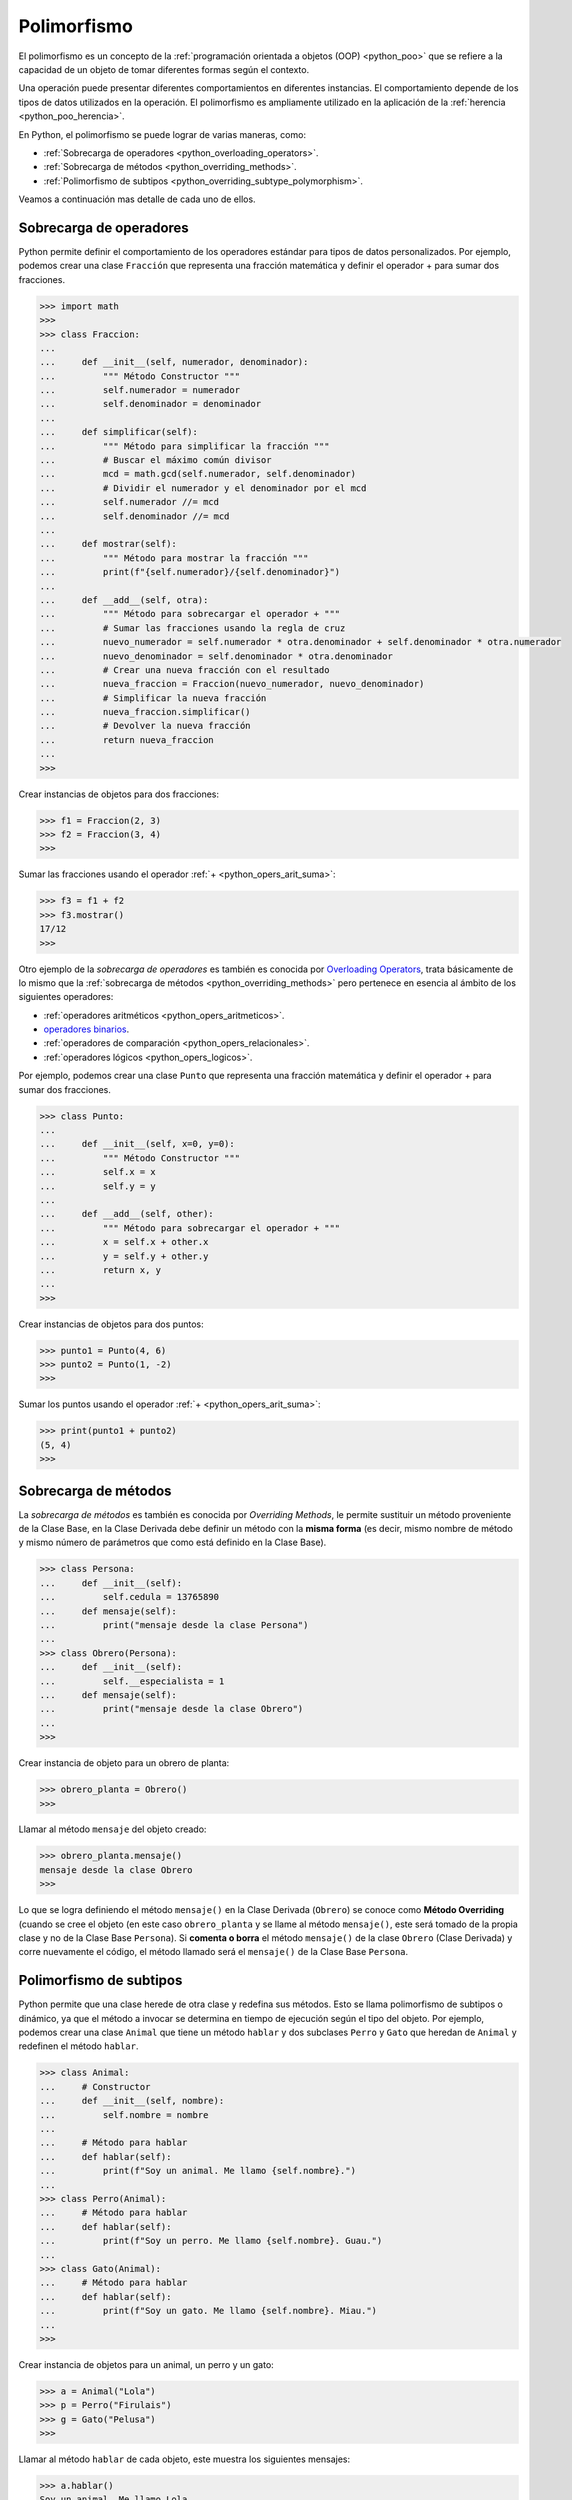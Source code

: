 .. -*- coding: utf-8 -*-


.. _python_poo_polimorfismo:

Polimorfismo
------------

El polimorfismo es un concepto de la :ref:`programación orientada a objetos (OOP) <python_poo>`
que se refiere a la capacidad de un objeto de tomar diferentes formas según el contexto.

Una operación puede presentar diferentes comportamientos en diferentes instancias. El
comportamiento depende de los tipos de datos utilizados en la operación. El polimorfismo
es ampliamente utilizado en la aplicación de la :ref:`herencia <python_poo_herencia>`.

En Python, el polimorfismo se puede lograr de varias maneras, como:

- :ref:`Sobrecarga de operadores <python_overloading_operators>`.

- :ref:`Sobrecarga de métodos <python_overriding_methods>`.

- :ref:`Polimorfismo de subtipos <python_overriding_subtype_polymorphism>`.

Veamos a continuación mas detalle de cada uno de ellos.


.. _python_overloading_operators:

Sobrecarga de operadores
........................

Python permite definir el comportamiento de los operadores estándar para tipos de datos
personalizados. Por ejemplo, podemos crear una clase ``Fracción`` que representa una
fracción matemática y definir el operador + para sumar dos fracciones.

.. code-block:: pycon

    >>> import math
    >>>
    >>> class Fraccion:
    ...
    ...     def __init__(self, numerador, denominador):
    ...         """ Método Constructor """
    ...         self.numerador = numerador
    ...         self.denominador = denominador
    ...
    ...     def simplificar(self):
    ...         """ Método para simplificar la fracción """
    ...         # Buscar el máximo común divisor
    ...         mcd = math.gcd(self.numerador, self.denominador)
    ...         # Dividir el numerador y el denominador por el mcd
    ...         self.numerador //= mcd
    ...         self.denominador //= mcd
    ...
    ...     def mostrar(self):
    ...         """ Método para mostrar la fracción """
    ...         print(f"{self.numerador}/{self.denominador}")
    ...
    ...     def __add__(self, otra):
    ...         """ Método para sobrecargar el operador + """
    ...         # Sumar las fracciones usando la regla de cruz
    ...         nuevo_numerador = self.numerador * otra.denominador + self.denominador * otra.numerador
    ...         nuevo_denominador = self.denominador * otra.denominador
    ...         # Crear una nueva fracción con el resultado
    ...         nueva_fraccion = Fraccion(nuevo_numerador, nuevo_denominador)
    ...         # Simplificar la nueva fracción
    ...         nueva_fraccion.simplificar()
    ...         # Devolver la nueva fracción
    ...         return nueva_fraccion
    ...
    >>>


Crear instancias de objetos para dos fracciones:

.. code-block:: pycon

    >>> f1 = Fraccion(2, 3)
    >>> f2 = Fraccion(3, 4)
    >>>


Sumar las fracciones usando el operador :ref:`+ <python_opers_arit_suma>`:

.. code-block:: pycon

    >>> f3 = f1 + f2
    >>> f3.mostrar()
    17/12
    >>>

Otro ejemplo de la *sobrecarga de operadores* es también es conocida por `Overloading Operators`_,
trata básicamente de lo mismo que la :ref:`sobrecarga de métodos <python_overriding_methods>`
pero pertenece en esencia al ámbito de los siguientes operadores:

- :ref:`operadores aritméticos <python_opers_aritmeticos>`.

- `operadores binarios <https://ellibrodepython.com/operadores-bitwise>`_.

- :ref:`operadores de comparación <python_opers_relacionales>`.

- :ref:`operadores lógicos <python_opers_logicos>`.

Por ejemplo, podemos crear una clase ``Punto`` que representa una fracción
matemática y definir el operador + para sumar dos fracciones.

.. code-block:: pycon

    >>> class Punto:
    ...
    ...     def __init__(self, x=0, y=0):
    ...         """ Método Constructor """
    ...         self.x = x
    ...         self.y = y
    ...
    ...     def __add__(self, other):
    ...         """ Método para sobrecargar el operador + """
    ...         x = self.x + other.x
    ...         y = self.y + other.y
    ...         return x, y
    ...
    >>>


Crear instancias de objetos para dos puntos:

.. code-block:: pycon

    >>> punto1 = Punto(4, 6)
    >>> punto2 = Punto(1, -2)
    >>>


Sumar los puntos usando el operador :ref:`+ <python_opers_arit_suma>`:

.. code-block:: pycon

    >>> print(punto1 + punto2)
    (5, 4)
    >>>


.. _python_overriding_methods:

Sobrecarga de métodos
.....................

La *sobrecarga de métodos* es también es conocida por *Overriding Methods*,
le permite sustituir un método proveniente de la Clase Base, en la Clase
Derivada debe definir un método con la **misma forma** (es decir, mismo
nombre de método y mismo número de parámetros que como está definido en la
Clase Base).

.. code-block:: pycon

    >>> class Persona:
    ...     def __init__(self):
    ...         self.cedula = 13765890
    ...     def mensaje(self):
    ...         print("mensaje desde la clase Persona")
    ...
    >>> class Obrero(Persona):
    ...     def __init__(self):
    ...         self.__especialista = 1
    ...     def mensaje(self):
    ...         print("mensaje desde la clase Obrero")
    ...
    >>>


Crear instancia de objeto para un obrero de planta:

.. code-block:: pycon

    >>> obrero_planta = Obrero()
    >>>


Llamar al método ``mensaje`` del objeto creado:

.. code-block:: pycon

    >>> obrero_planta.mensaje()
    mensaje desde la clase Obrero
    >>>


Lo que se logra definiendo el método ``mensaje()`` en la Clase Derivada
(``Obrero``) se conoce como **Método Overriding** (cuando se cree el objeto
(en este caso ``obrero_planta`` y se llame al método ``mensaje()``, este será
tomado de la propia clase y no de la Clase Base ``Persona``). Si **comenta
o borra** el método ``mensaje()`` de la clase ``Obrero`` (Clase Derivada)
y corre nuevamente el código, el método llamado será el ``mensaje()`` de la
Clase Base ``Persona``.


.. _python_overriding_subtype_polymorphism:

Polimorfismo de subtipos
........................

Python permite que una clase herede de otra clase y redefina sus métodos.
Esto se llama polimorfismo de subtipos o dinámico, ya que el método a
invocar se determina en tiempo de ejecución según el tipo del objeto.
Por ejemplo, podemos crear una clase ``Animal`` que tiene un método ``hablar`` y
dos subclases ``Perro`` y ``Gato`` que heredan de ``Animal`` y redefinen el método
``hablar``.

.. code-block:: pycon

    >>> class Animal:
    ...     # Constructor
    ...     def __init__(self, nombre):
    ...         self.nombre = nombre
    ...
    ...     # Método para hablar
    ...     def hablar(self):
    ...         print(f"Soy un animal. Me llamo {self.nombre}.")
    ...
    >>> class Perro(Animal):
    ...     # Método para hablar
    ...     def hablar(self):
    ...         print(f"Soy un perro. Me llamo {self.nombre}. Guau.")
    ...
    >>> class Gato(Animal):
    ...     # Método para hablar
    ...     def hablar(self):
    ...         print(f"Soy un gato. Me llamo {self.nombre}. Miau.")
    ...
    >>>


Crear instancia de objetos para un animal, un perro y un gato:

.. code-block:: pycon

    >>> a = Animal("Lola")
    >>> p = Perro("Firulais")
    >>> g = Gato("Pelusa")
    >>>


Llamar al método ``hablar`` de cada objeto, este muestra los siguientes mensajes:

.. code-block:: pycon

    >>> a.hablar()
    Soy un animal. Me llamo Lola.
    >>> p.hablar()
    Soy un perro. Me llamo Firulais. Guau.
    >>> g.hablar()
    Soy un gato. Me llamo Pelusa. Miau.
    >>>

----

.. seealso::

    Consulte la sección de :ref:`lecturas suplementarias <lectura_extras_leccion9>`
    del entrenamiento para ampliar su conocimiento en esta temática.


.. raw:: html
   :file: ../_templates/partials/soporte_profesional.html

.. disqus::

.. _`Overloading Operators`: https://en.wikipedia.org/wiki/Operator_overloading
